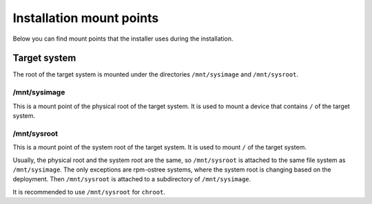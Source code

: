 Installation mount points
=========================

Below you can find mount points that the installer uses during the installation.

Target system
-------------

The root of the target system is mounted under the directories ``/mnt/sysimage`` and
``/mnt/sysroot``.

/mnt/sysimage
^^^^^^^^^^^^^

This is a mount point of the physical root of the target system. It is used to mount a device that
contains ``/`` of the target system.

/mnt/sysroot
^^^^^^^^^^^^

This is a mount point of the system root of the target system. It is used to mount ``/`` of the
target system.

Usually, the physical root and the system root are the same, so ``/mnt/sysroot`` is attached to
the same file system as ``/mnt/sysimage``. The only exceptions are rpm-ostree systems, where the
system root is changing based on the deployment. Then ``/mnt/sysroot`` is attached to a
subdirectory of ``/mnt/sysimage``.

It is recommended to use ``/mnt/sysroot`` for ``chroot``.
